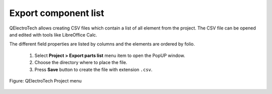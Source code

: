 .. _en/export&print/exportcomponentlist

Export component list
=====================

QElectroTech allows creating CSV files which contain a list of all element from the project. 
The CSV file can be opened and edited with tools like LibreOffice Calc.  

The different field properties are listed by columns and the elements are ordered by folio.  

    1. Select **Project > Export parts list** menu item to open the PopUP window.
    2. Choose the directory where to place the file.
    3. Press **Save** button to create the file with extension ``.csv``.

.. figure:: graphics/qet_project_menu.png
   :align: center

   Figure: QElectroTech Project menu 
